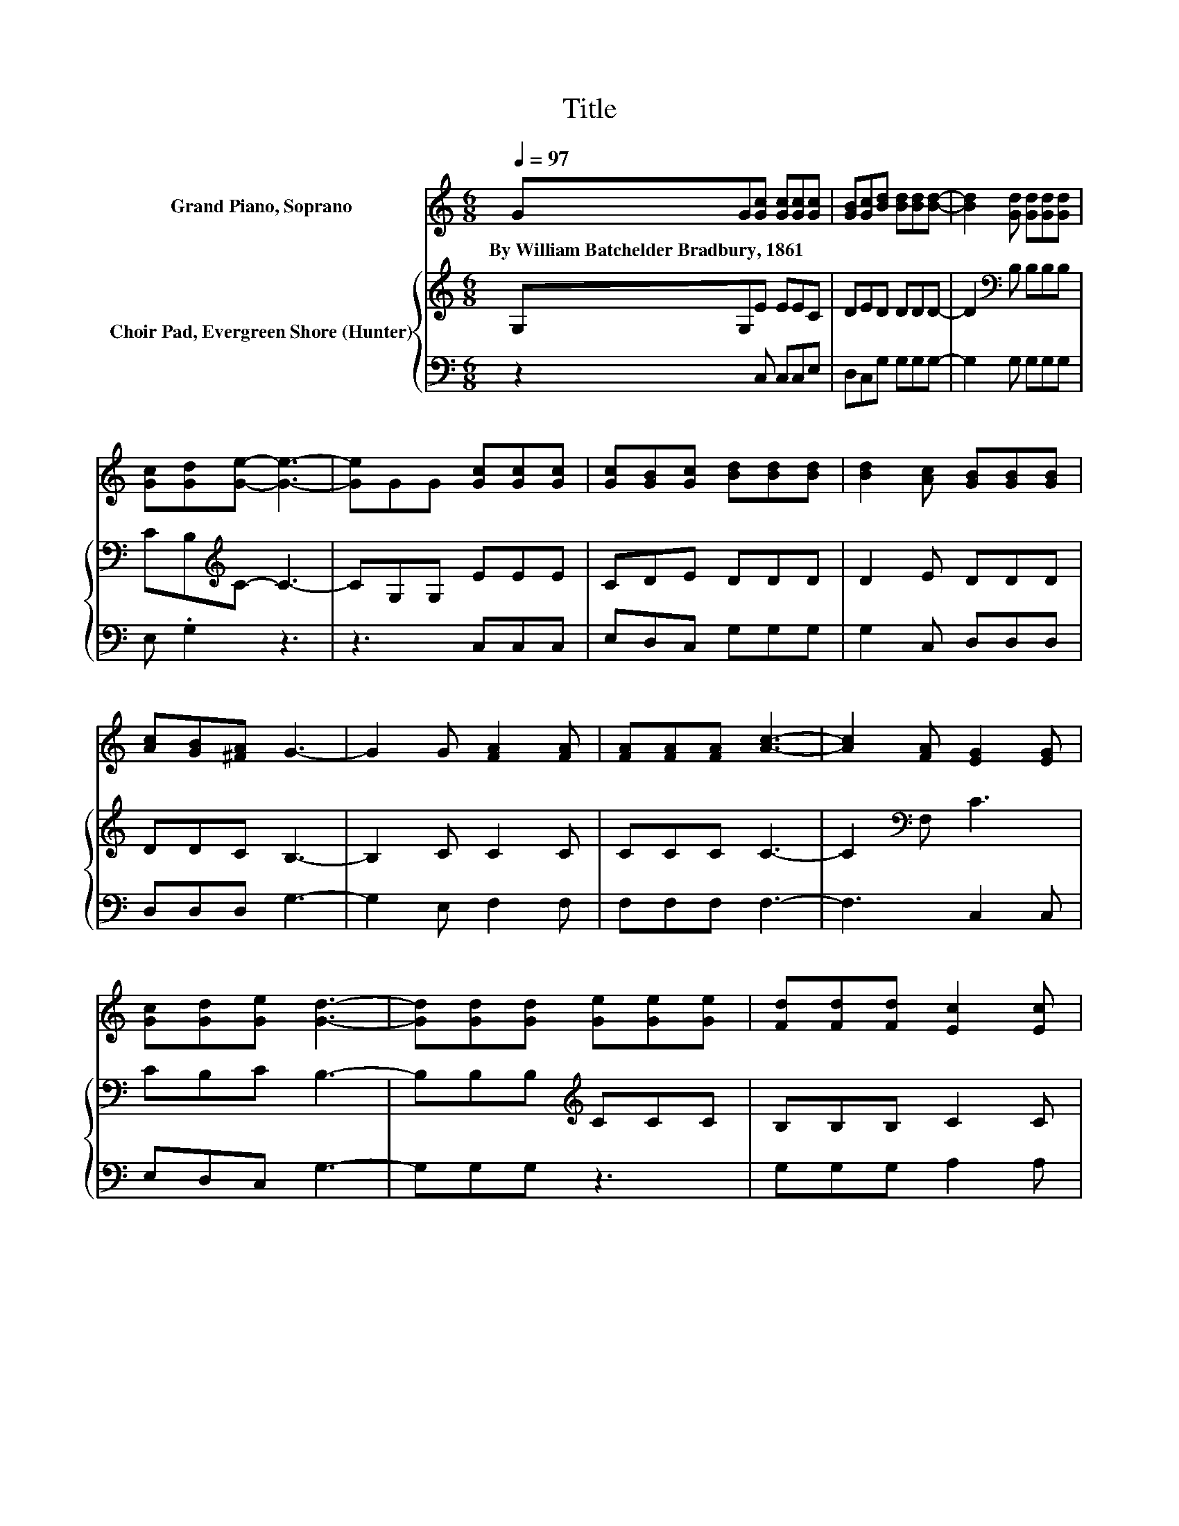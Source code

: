 X:1
T:Title
%%score 1 { 2 | 3 }
L:1/8
Q:1/4=97
M:6/8
K:C
V:1 treble nm="Grand Piano, Soprano"
V:2 treble nm="Choir Pad, Evergreen Shore (Hunter)"
V:3 bass 
V:1
 GG[Gc] [Gc][Gc][Gc] | [GB][Gc][Bd] [Bd][Bd][Bd]- | [Bd]2 [Gd] [Gd][Gd][Gd] | %3
w: By~William~Batchelder~Bradbury,~1861 * * * * *|||
 [Gc][Gd][Ge]- [Ge]3- | [Ge]GG [Gc][Gc][Gc] | [Gc][GB][Gc] [Bd][Bd][Bd] | [Bd]2 [Ac] [GB][GB][GB] | %7
w: ||||
 [Ac][GB][^FA] G3- | G2 G [FA]2 [FA] | [FA][FA][FA] [Ac]3- | [Ac]2 [FA] [EG]2 [EG] | %11
w: ||||
 [Gc][Gd][Ge] [Gd]3- | [Gd][Gd][Gd] [Ge][Ge][Ge] | [Fd][Fd][Fd] [Ec]2 [Ec] | %14
w: |||
 [FA]2 [FA] [EG]2 [Ec] | [DB][CA][DB] [Ec]3- | [Ec][Gd][Gd] [Ge][Ge][Ge] | %17
w: |||
 [Fd][Fd][Fd] [Ec]2 [Ec] | [FA]2 [FA] [EG]2 [Ec] | [DB][CA][DB] [Ec]3- | [Ec]6 |] %21
w: ||||
V:2
 G,G,E EEC | DED DDD- | D2[K:bass] B, B,B,B, | CB,[K:treble]C- C3- | CG,G, EEE | CDE DDD | %6
 D2 E DDD | DDC B,3- | B,2 C C2 C | CCC C3- | C2[K:bass] F, C3 | CB,C B,3- | B,B,B,[K:treble] CCC | %13
 B,B,B, C2 C | C2 C C2 C | G,G,G, G,3- | G,B,B,[K:treble] CCC | B,B,B, C2 C | C2 C C2 C | %19
 G,G,G, G,3- | G,6 |] %21
V:3
 z2 C, C,C,E, | D,C,G, G,G,G,- | G,2 G, G,G,G, | E, .G,2 z3 | z3 C,C,C, | E,D,C, G,G,G, | %6
 G,2 C, D,D,D, | D,D,D, G,3- | G,2 E, F,2 F, | F,F,F, F,3- | F,3 C,2 C, | E,D,C, G,3- | G,G,G, z3 | %13
 G,G,G, A,2 A, | F,2 F, G,2 G, | z3 C,3- | C,G,G, z3 | G,G,G, A,2 A, | F,2 F, G,2 G, | z3 C,3- | %20
 C,6 |] %21

